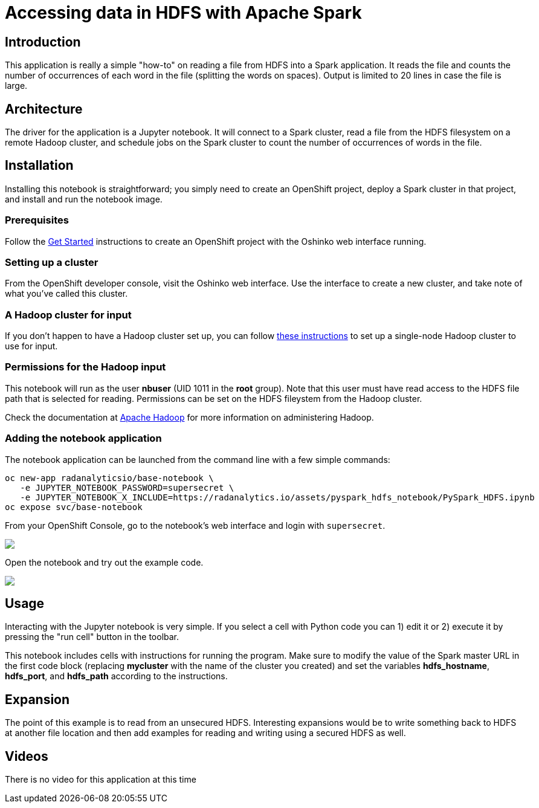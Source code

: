 = Accessing data in HDFS with Apache Spark
:page-project-name: Examples
:page-link: pyspark_hdfs_notebook
:page-weight: 100
:page-labels: [Python, HDFS, Jupyter]
:page-layout: application
:page-menu_template: menu_tutorial_application.html
:page-menu_items: lightning
:page-description: This is a very simple Jupyter notebook application which runs on OpenShift. It shows how to read a file from a remote HDFS filesystem with PySpark.
:page-project_links: ["https://github.com/radanalyticsio/radanalyticsio.github.io/blob/master/assets/pyspark_hdfs_notebook"]

[[introduction]]
== Introduction

This application is really a simple "how-to" on reading a file
from HDFS into a Spark application. It reads the file and counts
the number of occurrences of each word in the file (splitting the
words on spaces). Output is limited to 20 lines in case the file
is large.

[[architecture]]
== Architecture

The driver for the application is a Jupyter notebook. It will
connect to a Spark cluster, read a file from the HDFS filesystem
on a remote Hadoop cluster, and schedule jobs on the Spark cluster
to count the number of occurrences of words in the file.

[[installation]]
== Installation

Installing this notebook is straightforward; you simply need to
create an OpenShift project, deploy a Spark cluster in that project, and
install and run the notebook image.

=== Prerequisites

Follow the link:/get-started[Get Started] instructions
to create an OpenShift project with the Oshinko web interface running.

=== Setting up a cluster

From the OpenShift developer console, visit the Oshinko web interface. Use the
interface to create a new cluster, and take note of what you've called this
cluster.

=== A Hadoop cluster for input

If you don't happen to have a Hadoop cluster set up, you can follow
https://hadoop.apache.org/docs/r2.7.1/hadoop-project-dist/hadoop-common/SingleCluster.html[these instructions]
to set up a single-node Hadoop cluster to use for input.

=== Permissions for the Hadoop input

This notebook will run as the user *nbuser* (UID 1011 in the *root* group). Note that this user must
have read access to the HDFS file path that is selected for reading.  Permissions can be set on
the HDFS fileystem from the Hadoop cluster.

Check the documentation at http://hadoop.apache.org/[Apache Hadoop] for more information on
administering Hadoop.

=== Adding the notebook application

The notebook application can be launched from the command line with a few
simple commands:

....
oc new-app radanalyticsio/base-notebook \
   -e JUPYTER_NOTEBOOK_PASSWORD=supersecret \
   -e JUPYTER_NOTEBOOK_X_INCLUDE=https://radanalytics.io/assets/pyspark_hdfs_notebook/PySpark_HDFS.ipynb
oc expose svc/base-notebook
....

From your OpenShift Console, go to the notebook's web interface and
login with `supersecret`.

pass:[<img src="/assets/pyspark_hdfs_notebook/console.png" class="img-responsive">]

Open the notebook and try out the example code.

pass:[<img src="/assets/pyspark_hdfs_notebook/jupyter.png" class="img-responsive">]

[[usage]]
== Usage

Interacting with the Jupyter notebook is very simple. If you select a cell
with Python code you can 1) edit it or 2) execute it by pressing the "run cell"
button in the toolbar.

This notebook includes cells with instructions for running the program. Make
sure to modify the value of the Spark master URL in the first code block
(replacing *mycluster* with the name of the cluster you created) and
set the variables *hdfs_hostname*, *hdfs_port*, and *hdfs_path* according
to the instructions.

[[expansion]]
== Expansion

The point of this example is to read from an unsecured HDFS. Interesting
expansions would be to write something back to HDFS at another file location
and then add examples for reading and writing using a secured HDFS as well.

[[videos]]
== Videos

There is no video for this application at this time
